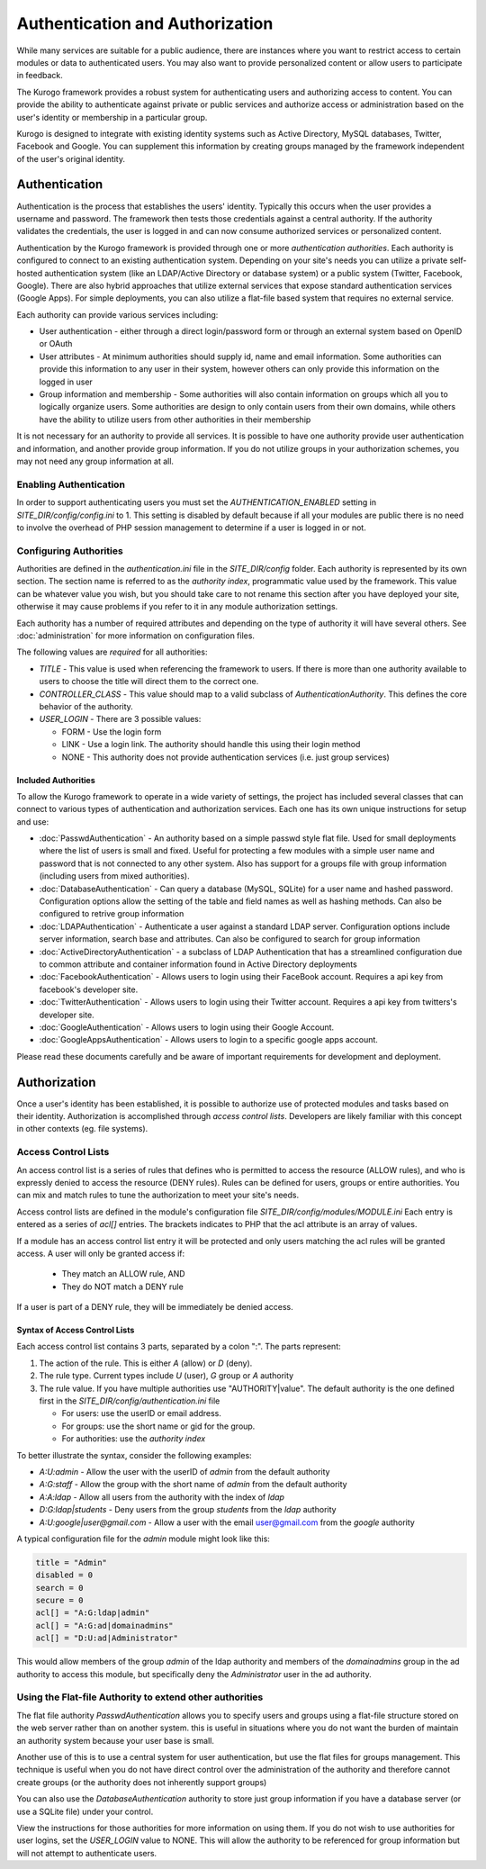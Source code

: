 ################################
Authentication and Authorization
################################

While many services are suitable for a public audience, there are instances where you want to restrict
access to certain modules or data to authenticated users. You may also want to provide personalized 
content or allow users to participate in feedback.

The Kurogo framework provides a robust system for authenticating users and authorizing access to content.
You can provide the ability to authenticate against private or public services and authorize access or
administration based on the user's identity or membership in a particular group. 

Kurogo is designed to integrate with existing identity systems such as Active Directory, MySQL databases,
Twitter, Facebook and Google. You can supplement this information by creating groups managed by the
framework independent of the user's original identity.

**************
Authentication
**************

Authentication is the process that establishes the users' identity. Typically this occurs when the
user provides a username and password. The framework then tests those credentials against a central
authority. If the authority validates the credentials, the user is logged in and can now consume
authorized services or personalized content.

Authentication by the Kurogo framework is provided through one or more *authentication authorities*. Each
authority is configured to connect to an existing authentication system. Depending on your site's needs
you can utilize a private self-hosted authentication system (like an LDAP/Active Directory or database system)
or a public system (Twitter, Facebook, Google). There are also hybrid approaches that utilize external
services that expose standard authentication services (Google Apps). For simple deployments, you can
also utilize a flat-file based system that requires no external service.

Each authority can provide various services including:

* User authentication - either through a direct login/password form or through an external system
  based on OpenID or OAuth
* User attributes - At minimum authorities should supply id, name and email information. Some authorities
  can provide this information to any user in their system, however others can only provide this information
  on the logged in user
* Group information and membership - Some authorities will also contain information on groups which all
  you to logically organize users. Some authorities are design to only contain users from their
  own domains, while others have the ability to utilize users from other authorities in their membership
  
It is not necessary for an authority to provide all services. It is possible to have one authority
provide user authentication and information, and another provide group information. If you do not
utilize groups in your authorization schemes, you may not need any group information at all.

=======================
Enabling Authentication
=======================

In order to support authenticating users you must set the *AUTHENTICATION_ENABLED* setting in 
*SITE_DIR/config/config.ini* to 1. This setting is disabled by default because if all your modules
are public there is no need to involve the overhead of PHP session management to determine if a user
is logged in or not.

=======================
Configuring Authorities
=======================

Authorities are defined in the *authentication.ini* file in the *SITE_DIR/config* folder. Each authority
is represented by its own section. The section name is referred to as the *authority index*, programmatic
value used by the framework. This value can be whatever value you wish, but you should take care to
not rename this section after you have deployed your site, otherwise it may cause problems if you
refer to it in any module authorization settings. 

Each authority has a number of required attributes and depending on the type of authority it will
have several others. See :doc:`administration` for more information on configuration files.

The following values are *required* for all authorities:

* *TITLE* - This value is used when referencing the framework to users. If there is more than one
  authority available to users to choose the title will direct them to the correct one.
* *CONTROLLER_CLASS* - This value should map to a valid subclass of *AuthenticationAuthority*. This
  defines the core behavior of the authority. 
* *USER_LOGIN* - There are 3 possible values: 

  * FORM - Use the login form
  * LINK - Use a login link. The authority should handle this using their login method
  * NONE - This authority does not provide authentication services (i.e. just group services)
  
--------------------
Included Authorities
--------------------

To allow the Kurogo framework to operate in a wide variety of settings, the project has included 
several classes that can connect to various types of authentication and authorization services. Each
one has its own unique instructions for setup and use:

* :doc:`PasswdAuthentication` - An authority based on a simple passwd style flat file. Used for small deployments
  where the list of users is small and fixed. Useful for protecting a few modules with a simple user
  name and password that is not connected to any other system. Also has support for a groups file 
  with group information (including users from mixed authorities). 
* :doc:`DatabaseAuthentication` - Can query a database (MySQL, SQLite) for a user name and hashed password. 
  Configuration options allow the setting of the table and field names as well as hashing
  methods. Can also be configured to retrive group information
* :doc:`LDAPAuthentication` - Authenticate a user against a standard LDAP server. Configuration options
  include server information, search base and attributes. Can also be configured to search for
  group information
* :doc:`ActiveDirectoryAuthentication` - a subclass of LDAP Authentication that has a streamlined configuration
  due to common attribute and container information found in Active Directory deployments
* :doc:`FacebookAuthentication` - Allows users to login using their FaceBook account. Requires a api key
  from facebook's developer site. 
* :doc:`TwitterAuthentication` - Allows users to login using their Twitter account. Requires a api key
  from twitters's developer site. 
* :doc:`GoogleAuthentication` - Allows users to login using their Google Account. 
* :doc:`GoogleAppsAuthentication` - Allows users to login to a specific google apps account.

Please read these documents carefully and be aware of important requirements for development and deployment.

*************
Authorization
*************

Once a user's identity has been established, it is possible to authorize use of protected modules and
tasks based on their identity. Authorization is accomplished through *access control lists*. Developers
are likely familiar with this concept in other contexts (eg. file systems). 

====================
Access Control Lists
====================

An access control list is a series of rules that defines who is permitted to access the resource (ALLOW rules), and who is expressly
denied to access the resource (DENY rules). Rules can be defined for users, groups or entire authorities.
You can mix and match rules to tune the authorization to meet your site's needs.

Access control lists are defined in the module's configuration file *SITE_DIR/config/modules/MODULE.ini* Each 
entry is entered as a series of *acl[]* entries. The brackets indicates to PHP that the acl attribute is
an array of values.

If a module has an access control list entry it will be protected and only users matching the acl rules
will be granted access. A user will only be granted access if:

    * They match an ALLOW rule, AND
    * They do NOT match a DENY rule

If a user is part of a DENY rule, they will be immediately be denied access.

------------------------------
Syntax of Access Control Lists
------------------------------

Each access control list contains 3 parts, separated by a colon ":". The parts represent:

#. The action of the rule. This is either *A* (allow) or *D* (deny).
#. The rule type. Current types include *U* (user), *G* group or *A* authority
#. The rule value. If you have multiple authorities use "AUTHORITY|value". The default authority is
   the one defined first in the *SITE_DIR/config/authentication.ini* file
   
   * For users: use the userID or email address. 
   * For groups: use the short name or gid for the group. 
   * For authorities: use the *authority index* 
      
To better illustrate the syntax, consider the following examples:

* *A:U:admin* - Allow the user with the userID of *admin* from the default authority
* *A:G:staff* - Allow the group with the short name of *admin* from the default authority
* *A:A:ldap* - Allow all users from the authority with the index of *ldap*
* *D:G:ldap|students* - Deny users from the group *students* from the *ldap* authority
* *A:U:google|user@gmail.com* - Allow a user with the email user@gmail.com from the *google* authority 

A typical configuration file for the *admin* module might look like this:

.. code-block:: ini

    title = "Admin"
    disabled = 0
    search = 0
    secure = 0
    acl[] = "A:G:ldap|admin"
    acl[] = "A:G:ad|domainadmins"
    acl[] = "D:U:ad|Administrator"
    
This would allow members of the group *admin* of the ldap authority and members of the *domainadmins* group
in the ad authority to access this module, but specifically deny the *Administrator* user in the ad authority.

=========================================================
Using the Flat-file Authority to extend other authorities
=========================================================

The flat file authority *PasswdAuthentication* allows you to specify users and groups using a flat-file 
structure stored on the web server rather than on another system. this is useful in situations where
you do not want the burden of maintain an authority system because your user base is small.

Another use of this is to use a central system for user authentication, but use the flat files for
groups management. This technique is useful when you do not have direct control over the administration
of the authority and therefore cannot create groups (or the authority does not inherently support groups)

You can also use the *DatabaseAuthentication* authority to store just group information if you have 
a database server (or use a SQLite file) under your control. 

View the instructions for those authorities for more information on using them. If you do not wish
to use authorities for user logins, set the *USER_LOGIN* value to NONE. This will allow the authority
to be referenced for group information but will not attempt to authenticate users.